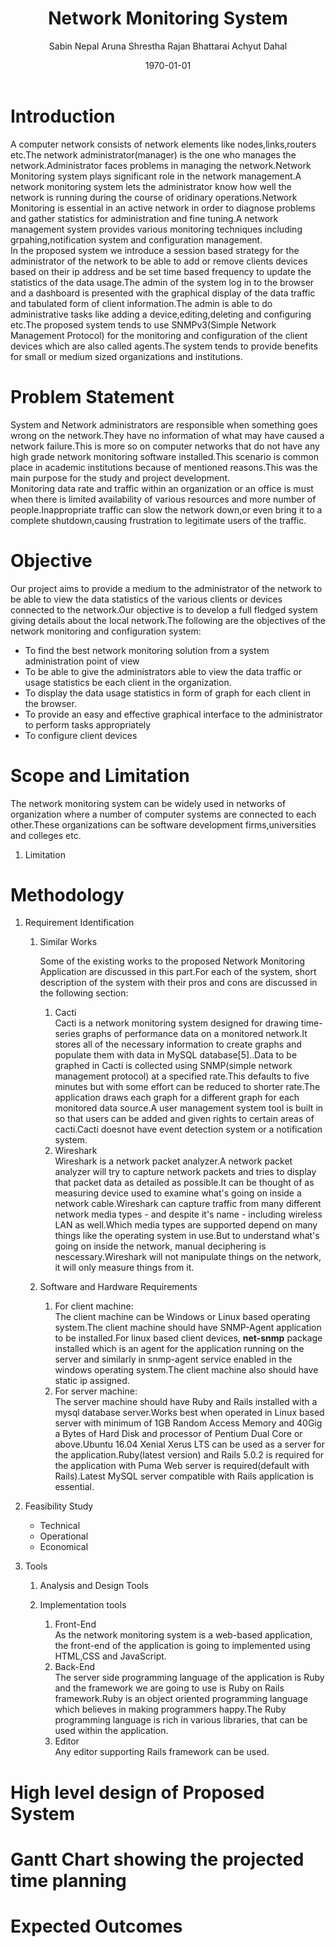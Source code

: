 #+TITLE: Network Monitoring System 
#+AUTHOR: Sabin Nepal
#+AUTHOR: Aruna Shrestha
#+AUTHOR: Rajan Bhattarai
#+AUTHOR: Achyut Dahal
#+EMAIL: reddevil.sabin@gmail.com
#+OPTIONS: H:1 num:nil toc:nil @:t ::t |:t ^:nil -:t f:t *:t <:t \n:nil
#+LATEX_CLASS: bjmarticle
#+DESCRIPTION:A network monitoring and configuration system using snmp protocol 
#+LATEX_COMPILER: pdflatex
#+DATE: \today



* Introduction 
	A computer network consists of network elements like nodes,links,routers etc.The network administrator(manager) is the one  who manages the network.Administrator faces problems in managing the network.Network Monitoring system plays significant role in the network management.A network monitoring system lets the administrator know how well the network is running during the course of oridinary operations.Network Monitoring is essential in an active network in order to diagnose problems and gather statistics for administration and fine tuning.A network management system provides various monitoring techniques including grpahing,notification system and configuration management. \\
	In the proposed system we introduce a session based strategy for the administrator of the network to be able to add or remove clients devices based on their ip address and be set time based frequency to update the statistics of the data usage.The admin of the system log in to the browser and a dashboard is presented with the graphical display of the data traffic and tabulated form of client information.The admin is able to do administrative tasks like adding a device,editing,deleting and configuring etc.The proposed system tends to use SNMPv3(Simple Network Management Protocol) for the monitoring and configuration of the client devices which are also called agents.The system tends to provide benefits for small or medium sized organizations and institutions.
	
* Problem Statement 
	System and Network administrators are responsible when something goes wrong on the network.They have no information of what may have caused a network failure.This is more so on computer networks that do not have any high grade network monitoring software installed.This scenario is common place in academic institutions because of mentioned reasons.This was the main purpose for the study and project development. \\
	Monitoring data rate and traffic within an organization or an office is must when there is limited availability of various resources and more number of people.Inappropriate traffic can slow the network down,or even bring it to a complete shutdown,causing frustration to legitimate users of the traffic.

* Objective
	Our project aims to provide a medium to the administrator of the network to be able to view the data statistics of the various clients or devices connected to the network.Our objective is to develop a full fledged system giving details about the local network.The following are the objectives of the network monitoring and configuration system: 
	- To find the best network monitoring solution from a system administration point of view
	- To be able to give the administrators able to view the data traffic or usage statistics be each client in the organization.
	- To display the data usage statistics in form of graph for each client in the browser.
	- To provide an easy and effective graphical interface to the administrator to perform tasks appropriately
	- To configure client devices 
# 	- To monitor  TCP/UDP data traffic that is flowing through various interfaces of the client computer.


* Scope and Limitation 
	The network monitoring system can be widely used in networks of organization where a number of computer systems are connected to each other.These organizations can be software development firms,universities and colleges etc.

** Limitation 
	 



* Methodology 
** Requirement Identification 
	 
*** Similar Works 
		Some of the existing works to the proposed Network Monitoring Application are discussed in this part.For each of the system, short description of the system with their pros and cons are discussed in the following section: 
		1) Cacti \\
			 Cacti is a network monitoring system designed for drawing time-series graphs of performance data on a monitored network.It stores all of the necessary information to create graphs and populate them with data in MySQL database[5]..Data to be graphed in Cacti is collected using SNMP(simple network management protocol) at a specified rate.This defaults to five minutes but with some effort can be reduced to shorter rate.The application draws each graph for a different graph for each monitored data source.A user management system tool is built in so that users can be added and given rights to certain areas of cacti.Cacti doesnot have event detection system or a notification system.\\

		2) Wireshark \\ 
			 Wireshark is a network packet analyzer.A network packet analyzer will try to capture network packets and tries to display that packet data as detailed as possible.It can be thought of as measuring device used to examine what's going on inside a network cable.Wireshark can capture traffic from many different network media types - and despite it's name - including wireless LAN as well.Which media types are supported depend on many things like the operating system in use.But to understand what's going on inside the network, manual deciphering is nescessary.Wireshark will not manipulate things on the network, it will only measure things from it.
			 
*** Software and Hardware Requirements 
		1. For client machine: \\
			 The client machine can be Windows or Linux based operating system.The client machine should have SNMP-Agent application to be installed.For linux based client devices, *net-snmp* package installed which is an agent for the application running on the server and similarly in snmp-agent service enabled in the windows operating system.The client machine also should have static ip assigned.
		2. For server machine: \\
			 The server machine should have Ruby and Rails installed with a mysql database server.Works best when operated in Linux based server with minimum of 1GB Random Access Memory and 40Gig a Bytes of Hard Disk and processor of Pentium Dual Core or above.Ubuntu 16.04 Xenial Xerus LTS can be used as a server for the application.Ruby(latest version) and Rails 5.0.2 is required for the application with Puma Web server is required(default with Rails).Latest MySQL server compatible with Rails application is essential.

** Feasibility Study 
	 - Technical
	 - Operational
	 - Economical 
** Tools 
*** Analysis and Design Tools
		

***  Implementation tools
		1) Front-End \\
			 As the network monitoring system is a web-based application, the front-end of the application is going to implemented using HTML,CSS and JavaScript.
		2) Back-End \\
			 The server side programming language of the application is Ruby and the framework we are going to use is Ruby on Rails framework.Ruby is an object oriented programming language which believes in making programmers happy.The Ruby programming language is rich in various libraries, that can be used within the application.
		3) Editor \\
			 Any editor supporting Rails framework can be used.
			 


* High level design of Proposed System 



	
* Gantt Chart showing the projected time planning



* Expected Outcomes 
